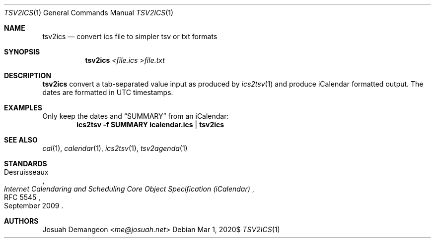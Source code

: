 .Dd $Mdocdate: Mar 1 2020$
.Dt TSV2ICS 1
.Os
.
.
.Sh NAME
.
.Nm tsv2ics
.Nd convert ics file to simpler tsv or txt formats
.
.
.Sh SYNOPSIS
.
.Nm tsv2ics Ar <file.ics >file.txt
.
.Sh DESCRIPTION
.
.Nm
convert a tab-separated value input as produced by
.Xr ics2tsv 1 
and produce iCalendar formatted output.
The dates are formatted in UTC timestamps.
.
.
.Sh EXAMPLES
.
Only keep the dates and
.Dq SUMMARY
from an iCalendar:
.Dl ics2tsv -f SUMMARY icalendar.ics | tsv2ics
.
.
.Sh SEE ALSO
.
.Xr cal 1 ,
.Xr calendar 1 ,
.Xr ics2tsv 1 ,
.Xr tsv2agenda 1
.
.
.Sh STANDARDS
.
.Rs
.%A Desruisseaux
.%D September 2009
.%T Internet Calendaring and Scheduling Core Object Specification (iCalendar)
.%R RFC 5545
.Re
.
.
.Sh AUTHORS
.
.An Josuah Demangeon Aq Mt me@josuah.net
